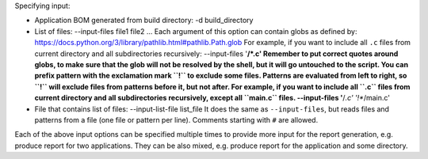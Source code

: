 


Specifying input:

* Application BOM generated from build directory:
  -d build_directory

* List of files:
  --input-files file1 file2 ...
  Each argument of this option can contain globs as defined by:
  https://docs.python.org/3/library/pathlib.html#pathlib.Path.glob
  For example, if you want to include all ``.c`` files from current directory
  and all subdirectories recursively:
  --input-files '**/*.c'
  Remember to put correct quotes around globs, to make sure that the glob will
  not be resolved by the shell, but it will go untouched to the script.
  You can prefix pattern with the exclamation mark ``!`` to exclude some files.
  Patterns are evaluated from left to right, so ``!`` will exclude files from
  patterns before it, but not after. For example, if you want to include all
  ``.c`` files from current directory and all subdirectories recursively, except
  all ``main.c`` files.
  --input-files '**/*.c' '!**/main.c'

* File that contains list of files:
  --input-list-file list_file
  It does the same as ``--input-files``, but reads files and patterns from
  a file (one file or pattern per line). Comments starting with ``#`` are
  allowed.

Each of the above input options can be specified multiple times to provide
more input for the report generation, e.g. produce report for two applications.
They can be also mixed, e.g. produce report for the application and some
directory.
